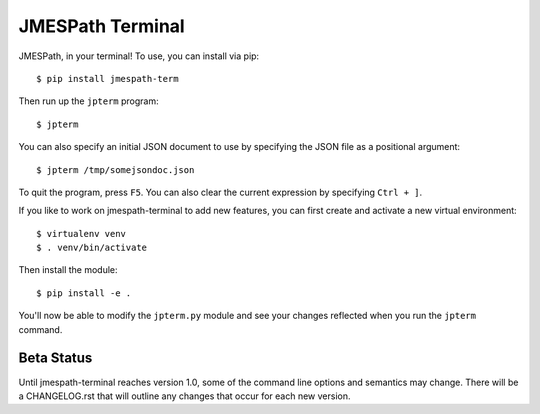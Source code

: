 =================
JMESPath Terminal
=================

JMESPath, in your terminal!  To use, you can install
via pip::

  $ pip install jmespath-term

Then run up the ``jpterm`` program::

  $ jpterm

You can also specify an initial JSON document to use
by specifying the JSON file as a positional argument::

  $ jpterm /tmp/somejsondoc.json

To quit the program, press ``F5``.
You can also clear the current expression by specifying
``Ctrl + ]``.

If you like to work on jmespath-terminal to add new features,
you can first create and activate a new virtual environment::

    $ virtualenv venv
    $ . venv/bin/activate

Then install the module::

    $ pip install -e .

You'll now be able to modify the ``jpterm.py`` module and see
your changes reflected when you run the ``jpterm`` command.

Beta Status
===========

Until jmespath-terminal reaches version 1.0, some of the command line options
and semantics may change.  There will be a CHANGELOG.rst that will outline any
changes that occur for each new version.
